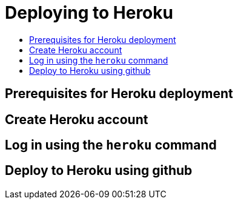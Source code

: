 = Deploying to Heroku
:icons: font
:toc:
:toc-title:
:toc-placement: preamble
:toclevels: 1

{empty}

== Prerequisites for Heroku deployment


== Create Heroku account


== Log in using the `heroku` command


== Deploy to Heroku using github
